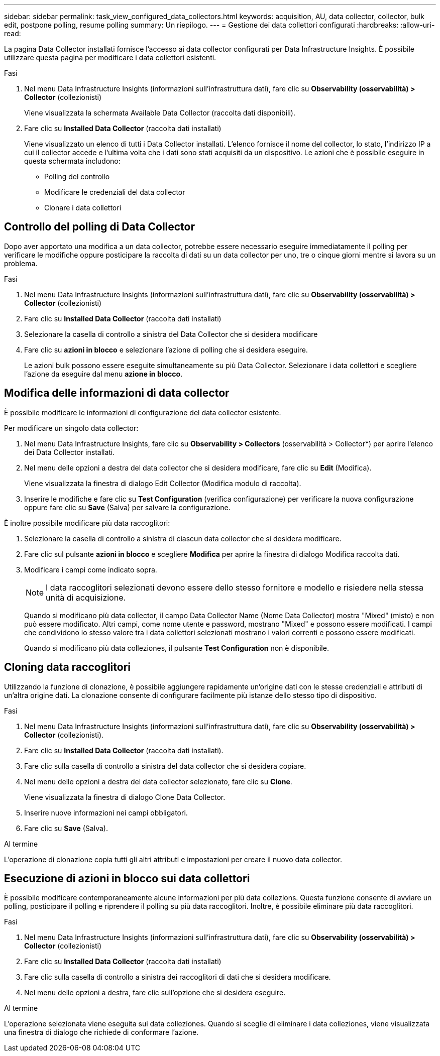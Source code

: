 ---
sidebar: sidebar 
permalink: task_view_configured_data_collectors.html 
keywords: acquisition, AU, data collector, collector, bulk edit, postpone polling, resume polling 
summary: Un riepilogo. 
---
= Gestione dei data collettori configurati
:hardbreaks:
:allow-uri-read: 


[role="lead"]
La pagina Data Collector installati fornisce l'accesso ai data collector configurati per Data Infrastructure Insights. È possibile utilizzare questa pagina per modificare i data collettori esistenti.

.Fasi
. Nel menu Data Infrastructure Insights (informazioni sull'infrastruttura dati), fare clic su *Observability (osservabilità) > Collector* (collezionisti)
+
Viene visualizzata la schermata Available Data Collector (raccolta dati disponibili).

. Fare clic su *Installed Data Collector* (raccolta dati installati)
+
Viene visualizzato un elenco di tutti i Data Collector installati. L'elenco fornisce il nome del collector, lo stato, l'indirizzo IP a cui il collector accede e l'ultima volta che i dati sono stati acquisiti da un dispositivo. Le azioni che è possibile eseguire in questa schermata includono:

+
** Polling del controllo
** Modificare le credenziali del data collector
** Clonare i data collettori






== Controllo del polling di Data Collector

Dopo aver apportato una modifica a un data collector, potrebbe essere necessario eseguire immediatamente il polling per verificare le modifiche oppure posticipare la raccolta di dati su un data collector per uno, tre o cinque giorni mentre si lavora su un problema.

.Fasi
. Nel menu Data Infrastructure Insights (informazioni sull'infrastruttura dati), fare clic su *Observability (osservabilità) > Collector* (collezionisti)
. Fare clic su *Installed Data Collector* (raccolta dati installati)
. Selezionare la casella di controllo a sinistra del Data Collector che si desidera modificare
. Fare clic su *azioni in blocco* e selezionare l'azione di polling che si desidera eseguire.
+
Le azioni bulk possono essere eseguite simultaneamente su più Data Collector. Selezionare i data collettori e scegliere l'azione da eseguire dal menu *azione in blocco*.





== Modifica delle informazioni di data collector

È possibile modificare le informazioni di configurazione del data collector esistente.

.Per modificare un singolo data collector:
. Nel menu Data Infrastructure Insights, fare clic su *Observability > Collectors* (osservabilità > Collector*) per aprire l'elenco dei Data Collector installati.
. Nel menu delle opzioni a destra del data collector che si desidera modificare, fare clic su *Edit* (Modifica).
+
Viene visualizzata la finestra di dialogo Edit Collector (Modifica modulo di raccolta).

. Inserire le modifiche e fare clic su *Test Configuration* (verifica configurazione) per verificare la nuova configurazione oppure fare clic su *Save* (Salva) per salvare la configurazione.


È inoltre possibile modificare più data raccoglitori:

. Selezionare la casella di controllo a sinistra di ciascun data collector che si desidera modificare.
. Fare clic sul pulsante *azioni in blocco* e scegliere *Modifica* per aprire la finestra di dialogo Modifica raccolta dati.
. Modificare i campi come indicato sopra.
+

NOTE: I data raccoglitori selezionati devono essere dello stesso fornitore e modello e risiedere nella stessa unità di acquisizione.

+
Quando si modificano più data collector, il campo Data Collector Name (Nome Data Collector) mostra "Mixed" (misto) e non può essere modificato. Altri campi, come nome utente e password, mostrano "Mixed" e possono essere modificati. I campi che condividono lo stesso valore tra i data collettori selezionati mostrano i valori correnti e possono essere modificati.

+
Quando si modificano più data colleziones, il pulsante *Test Configuration* non è disponibile.





== Cloning data raccoglitori

Utilizzando la funzione di clonazione, è possibile aggiungere rapidamente un'origine dati con le stesse credenziali e attributi di un'altra origine dati. La clonazione consente di configurare facilmente più istanze dello stesso tipo di dispositivo.

.Fasi
. Nel menu Data Infrastructure Insights (informazioni sull'infrastruttura dati), fare clic su *Observability (osservabilità) > Collector* (collezionisti).
. Fare clic su *Installed Data Collector* (raccolta dati installati).
. Fare clic sulla casella di controllo a sinistra del data collector che si desidera copiare.
. Nel menu delle opzioni a destra del data collector selezionato, fare clic su *Clone*.
+
Viene visualizzata la finestra di dialogo Clone Data Collector.

. Inserire nuove informazioni nei campi obbligatori.
. Fare clic su *Save* (Salva).


.Al termine
L'operazione di clonazione copia tutti gli altri attributi e impostazioni per creare il nuovo data collector.



== Esecuzione di azioni in blocco sui data collettori

È possibile modificare contemporaneamente alcune informazioni per più data collezions. Questa funzione consente di avviare un polling, posticipare il polling e riprendere il polling su più data raccoglitori. Inoltre, è possibile eliminare più data raccoglitori.

.Fasi
. Nel menu Data Infrastructure Insights (informazioni sull'infrastruttura dati), fare clic su *Observability (osservabilità) > Collector* (collezionisti)
. Fare clic su *Installed Data Collector* (raccolta dati installati)
. Fare clic sulla casella di controllo a sinistra dei raccoglitori di dati che si desidera modificare.
. Nel menu delle opzioni a destra, fare clic sull'opzione che si desidera eseguire.


.Al termine
L'operazione selezionata viene eseguita sui data colleziones. Quando si sceglie di eliminare i data colleziones, viene visualizzata una finestra di dialogo che richiede di conformare l'azione.
